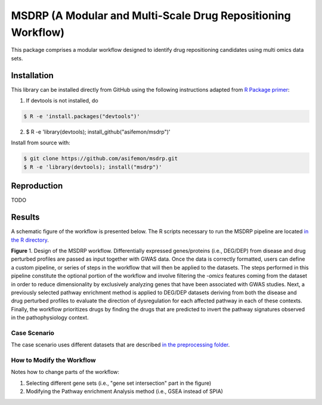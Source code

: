 MSDRP (A Modular and Multi-Scale Drug Repositioning Workflow)
=============================================================
This package comprises a modular workflow designed to identify drug repositioning candidates using multi omics data
sets.

Installation
------------
This library can be installed directly from GitHub using the following instructions adapted
from `R Package primer <https://kbroman.org/pkg_primer/pages/github.html>`_:

1. If devtools is not installed, do

.. code-block:: sh

   $ R -e 'install.packages("devtools")'

2. .. code-block:: sh

   $ R -e 'library(devtools); install_github("asifemon/msdrp")'

Install from source with:

.. code-block:: sh

   $ git clone https://github.com/asifemon/msdrp.git
   $ R -e 'library(devtools); install("msdrp")'

Reproduction
------------
TODO

Results
-------
A schematic figure of the workflow is presented below. The R scripts necessary to run the MSDRP pipeline are located
`in the R directory <https://github.com/asifemon/msdrp/tree/master/R>`_.

.. image:: https://github.com/asifemon/msdrp/blob/master/data/img/workflow.jpg
    :width: 500px

**Figure** 1. Design of the MSDRP workflow. Differentially expressed genes/proteins (i.e., DEG/DEP) from disease and
drug perturbed profiles are passed as input together with GWAS data. Once the data is correctly formatted, users can
define a custom pipeline, or series of steps in the workflow that will then be applied to the datasets. The steps
performed in this pipeline constitute the optional portion of the workflow and involve filtering the *-omics* features
coming from the dataset in order to reduce dimensionality by exclusively analyzing genes that have been associated with
GWAS studies. Next, a previously selected pathway enrichment method is applied to DEG/DEP datasets deriving from both
the disease and drug perturbed profiles to evaluate the direction of dysregulation for each affected pathway in each of
these contexts. Finally, the workflow prioritizes drugs by finding the drugs that are predicted to invert the pathway
signatures observed in the pathophysiology context.

Case Scenario
~~~~~~~~~~~~~
The case scenario uses different datasets that are described `in the preprocessing folder
<https://github.com/asifemon/msdrp/tree/master/R/preprocessing>`_.

How to Modify the Workflow
~~~~~~~~~~~~~~~~~~~~~~~~~~
Notes how to change parts of the workflow:

1. Selecting different gene sets (i.e., "gene set intersection" part in the figure)
2. Modifying the Pathway enrichment Analysis method (i.e., GSEA instead of SPIA)
